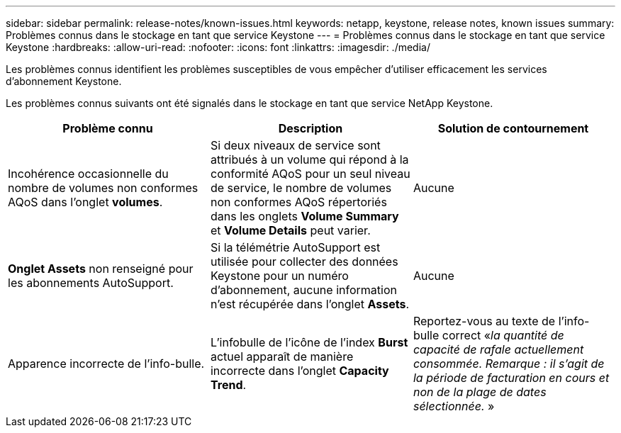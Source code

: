 ---
sidebar: sidebar 
permalink: release-notes/known-issues.html 
keywords: netapp, keystone, release notes, known issues 
summary: Problèmes connus dans le stockage en tant que service Keystone 
---
= Problèmes connus dans le stockage en tant que service Keystone
:hardbreaks:
:allow-uri-read: 
:nofooter: 
:icons: font
:linkattrs: 
:imagesdir: ./media/


[role="lead"]
Les problèmes connus identifient les problèmes susceptibles de vous empêcher d'utiliser efficacement les services d'abonnement Keystone.

Les problèmes connus suivants ont été signalés dans le stockage en tant que service NetApp Keystone.

[cols="3*"]
|===
| Problème connu | Description | Solution de contournement 


 a| 
Incohérence occasionnelle du nombre de volumes non conformes AQoS dans l'onglet *volumes*.
 a| 
Si deux niveaux de service sont attribués à un volume qui répond à la conformité AQoS pour un seul niveau de service, le nombre de volumes non conformes AQoS répertoriés dans les onglets *Volume Summary* et *Volume Details* peut varier.
 a| 
Aucune



 a| 
*Onglet Assets* non renseigné pour les abonnements AutoSupport.
 a| 
Si la télémétrie AutoSupport est utilisée pour collecter des données Keystone pour un numéro d'abonnement, aucune information n'est récupérée dans l'onglet *Assets*.
 a| 
Aucune



 a| 
Apparence incorrecte de l'info-bulle.
 a| 
L'infobulle de l'icône de l'index *Burst* actuel apparaît de manière incorrecte dans l'onglet *Capacity Trend*.
 a| 
Reportez-vous au texte de l'info-bulle correct «_la quantité de capacité de rafale actuellement consommée. Remarque : il s'agit de la période de facturation en cours et non de la plage de dates sélectionnée._ »

|===